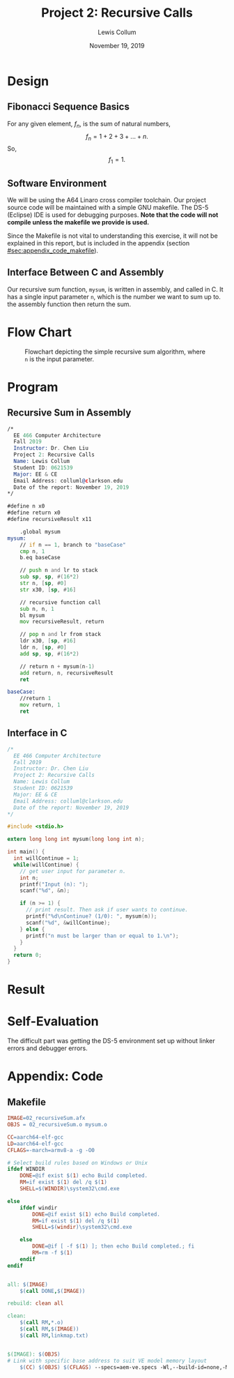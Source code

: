#+latex_class: article
#+latex_header: \usepackage{project}
#+options: num:t toc:t

#+bind: org-latex-image-default-width "0.5\\linewidth"
#+bind: org-latex-default-figure-position "H"

#+title: Project 2: Recursive Calls
#+author: Lewis Collum
#+date: November 19, 2019

#+BEGIN_EXPORT latex
\begin{abstract}
  We will be implementing a simple recursive sum algorithm in A64 (ARMv8) assembly.
\end{abstract}
#+END_EXPORT

* Design
** Fibonacci Sequence Basics
   For any given element, \(f_n\), is the sum of natural numbers,
   \[f_{n} = 1 + 2 + 3 + ... + n.\]
   So, 
   \[f_{1} = 1.\]

** Software Environment
   We will be using the A64 Linaro cross compiler toolchain. Our
   project source code will be maintained with a simple GNU
   makefile. The DS-5 (Eclipse) IDE is used for debugging
   purposes. *Note that the code will not compile unless the makefile
   we provide is used.*

   Since the Makefile is not vital to understanding this exercise, it
   will not be explained in this report, but is included in the
   appendix (section [[#sec:appendix_code_makefile]]).

** Interface Between C and Assembly
   Our recursive sum function, =mysum=, is written in assembly, and
   called in C. It has a single input parameter =n=, which is the
   number we want to sum up to. the assembly function then return the
   sum.

* Flow Chart
  #+caption: Flowchart depicting the simple recursive sum algorithm, where =n= is the input parameter.
  [[./figure/flowchart.png]]
* Program
** Recursive Sum in Assembly
   #+attr_latex: :options bgcolor=code
   #+BEGIN_SRC asm :tangle mysum.S
/*
  EE 466 Computer Architecture
  Fall 2019
  Instructor: Dr. Chen Liu
  Project 2: Recursive Calls
  Name: Lewis Collum
  Student ID: 0621539
  Major: EE & CE
  Email Address: colluml@clarkson.edu
  Date of the report: November 19, 2019
*/

#define n x0
#define return x0
#define recursiveResult x11

    .global mysum
mysum:
	// if n == 1, branch to "baseCase"
	cmp n, 1
	b.eq baseCase

	// push n and lr to stack
	sub sp, sp, #(16*2)
	str n, [sp, #0]
	str x30, [sp, #16]

	// recursive function call
	sub n, n, 1
	bl mysum
	mov recursiveResult, return

	// pop n and lr from stack
	ldr x30, [sp, #16]
	ldr n, [sp, #0]
	add sp, sp, #(16*2)

	// return n + mysum(n-1)
	add return, n, recursiveResult
	ret

baseCase:
	//return 1
	mov return, 1
	ret
   #+END_SRC

** Interface in C
   #+attr_latex: :options bgcolor=code
   #+BEGIN_SRC C :tangle 02_recursiveSum.c
/*
  EE 466 Computer Architecture
  Fall 2019
  Instructor: Dr. Chen Liu
  Project 2: Recursive Calls
  Name: Lewis Collum
  Student ID: 0621539
  Major: EE & CE
  Email Address: colluml@clarkson.edu
  Date of the report: November 19, 2019
,*/

#include <stdio.h>

extern long long int mysum(long long int n);

int main() {
  int willContinue = 1;
  while(willContinue) {
    // get user input for parameter n.
    int n;
    printf("Input (n): ");
    scanf("%d", &n);

    if (n >= 1) {
      // print result. Then ask if user wants to continue.
      printf("%d\nContinue? (1/0): ", mysum(n));
      scanf("%d", &willContinue);
    } else {
      printf("n must be larger than or equal to 1.\n");
    }
  }
  return 0;
}
   #+END_SRC

* Result
  [[./cases.png]]

* Self-Evaluation
  The difficult part was getting the DS-5 environment set up without
  linker errors and debugger errors.

* Appendix: Code
** Makefile
   :PROPERTIES:
   :CUSTOM_ID: sec:appendix_code_makefile
   :END:
   #+name: makefile
   #+attr_latex: :options bgcolor=code
   #+BEGIN_SRC makefile :tangle makefile
IMAGE=02_recursiveSum.afx
OBJS = 02_recursiveSum.o mysum.o

CC=aarch64-elf-gcc
LD=aarch64-elf-gcc
CFLAGS=-march=armv8-a -g -O0

# Select build rules based on Windows or Unix
ifdef WINDIR
	DONE=@if exist $(1) echo Build completed.
	RM=if exist $(1) del /q $(1)
	SHELL=$(WINDIR)\system32\cmd.exe

else
	ifdef windir
		DONE=@if exist $(1) echo Build completed.
		RM=if exist $(1) del /q $(1)
		SHELL=$(windir)\system32\cmd.exe

	else
		DONE=@if [ -f $(1) ]; then echo Build completed.; fi
		RM=rm -f $(1)
	endif
endif


all: $(IMAGE)
	$(call DONE,$(IMAGE))

rebuild: clean all

clean:
	$(call RM,*.o)
	$(call RM,$(IMAGE))
	$(call RM,linkmap.txt)


$(IMAGE): $(OBJS)
# Link with specific base address to suit VE model memory layout
	$(CC) $(OBJS) $(CFLAGS) --specs=aem-ve.specs -Wl,--build-id=none,-Map=linkmap.txt -o $@

   #+END_SRC
